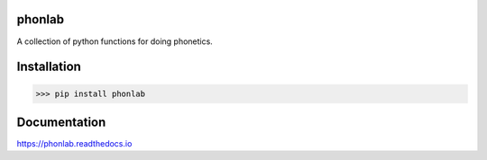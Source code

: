 =======
phonlab
=======

A collection of python functions for doing phonetics.

============
Installation
============

>>> pip install phonlab

=============
Documentation
=============

https://phonlab.readthedocs.io
